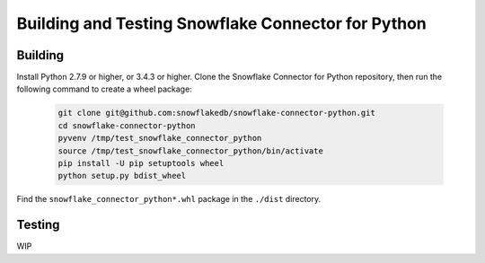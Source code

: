 Building and Testing Snowflake Connector for Python
********************************************************************************

Building
================================================================================

Install Python 2.7.9 or higher, or 3.4.3 or higher. Clone the Snowflake Connector for Python repository, then run the following command to create a wheel package:

    .. code-block:: bash

        git clone git@github.com:snowflakedb/snowflake-connector-python.git
        cd snowflake-connector-python
        pyvenv /tmp/test_snowflake_connector_python
        source /tmp/test_snowflake_connector_python/bin/activate
        pip install -U pip setuptools wheel
        python setup.py bdist_wheel

Find the ``snowflake_connector_python*.whl`` package in the ``./dist`` directory.


Testing
================================================================================

WIP
